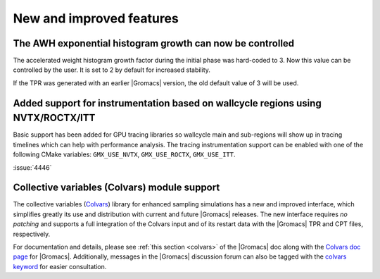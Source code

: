 New and improved features
^^^^^^^^^^^^^^^^^^^^^^^^^

.. Note to developers!
   Please use """"""" to underline the individual entries for fixed issues in the subfolders,
   otherwise the formatting on the webpage is messed up.
   Also, please use the syntax :issue:`number` to reference issues on GitLab, without
   a space between the colon and number!


The AWH exponential histogram growth can now be controlled
""""""""""""""""""""""""""""""""""""""""""""""""""""""""""

The accelerated weight histogram growth factor during the initial phase
was hard-coded to 3. Now this value can be controlled by the user.
It is set to 2 by default for increased stability.

If the TPR was generated with an earlier |Gromacs| version,
the old default value of 3 will be used.


Added support for instrumentation based on wallcycle regions using NVTX/ROCTX/ITT
"""""""""""""""""""""""""""""""""""""""""""""""""""""""""""""""""""""""""""""""""

Basic support has been added for GPU tracing libraries so wallcycle main and sub-regions
will show up in tracing timelines which can help with performance analysis.
The tracing instrumentation support can be enabled with one of the following CMake variables:
``GMX_USE_NVTX``, ``GMX_USE_ROCTX``, ``GMX_USE_ITT``.

:issue:`4446`

Collective variables (Colvars) module support
"""""""""""""""""""""""""""""""""""""""""""""

The collective variables (`Colvars <https://colvars.github.io>`_) library for
enhanced sampling simulations has a new and improved interface, which
simplifies greatly its use and distribution with current and future |Gromacs|
releases.  The new interface requires *no patching* and supports a full
integration of the Colvars input and of its restart data with the |Gromacs|
TPR and CPT files, respectively.

For documentation and details, please see :ref:`this section <colvars>`
of the |Gromacs| doc along with the `Colvars doc page
<https://colvars.github.io/gromacs-2024/colvars-refman-gromacs.html>`_ for |Gromacs|.
Additionally, messages in the |Gromacs| discussion forum can also be tagged
with the `colvars keyword <https://gromacs.bioexcel.eu/tag/colvars>`_ for
easier consultation.
